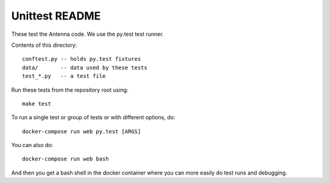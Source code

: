 ===============
Unittest README
===============

These test the Antenna code. We use the py.test test runner.

Contents of this directory::

    conftest.py -- holds py.test fixtures
    data/       -- data used by these tests
    test_*.py   -- a test file


Run these tests from the repository root using::

    make test


To run a single test or group of tests or with different options, do::

    docker-compose run web py.test [ARGS]


You can also do::

    docker-compose run web bash


And then you get a bash shell in the docker container where you can more easily
do test runs and debugging.
